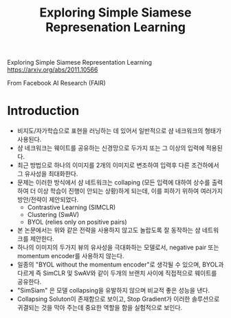 #+title: Exploring Simple Siamese Represenation Learning
#+tags: paper deep-learning

Exploring Simple Siamese Representation Learning
https://arxiv.org/abs/2011.10566

From Facebook AI Research (FAIR)

* Introduction
- 비지도/자가학습으로 표현을 러닝하는 데 있어서 일반적으로 샴 네크워크의 형태가 사용된다.
- 샴 네크워크는 웨이트를 공유하는 신경망으로 두가지 또는 그 이상의 입력에 적용된다.
- 최근 방법으로 하나의 이미지를 2개의 이미지로 변조하여 입력후 다른 조건하에서 그 유사성을 최대화한다.
- 문제는 이러한 방식에서 샴 네트워크는 collaping (모든 입력에 대하여 상수를 출력하여 더 이상 학습이 진행이 안되는 상황)하게 되는데, 이를 피하기 위하여 여러가지 방안/전략이 제안되었다.
  + Contrastive Learning (SIMCLR)
  + Clustering (SwAV)
  + BYOL (relies only on positive pairs)
- 본 논문에서는 위와 같은 전략을 사용하지 않고도 놀랍도록 잘 동작하는 샴 네트워크를 제안한다.
- 하나의 이미지의 두가지 뷰의 유사성을 극대화하는 모델로서, negative pair 또는 momentum encoder를 사용하지 않는다.
- 일종의 "BYOL without the momentum encoder"로 생각될 수 있으며, BYOL과 다르게 즉 SimCLR 및 SwAV와 같이 두개의 브랜치 사이에 직접적으로 웨이트를 공유한다.
- "SimSiam" 은 모델 collapsing을 유발하지 않으며 비교적 좋은 성능을 낸다.
- Collapsing Soluton이 존재함으로 보이고, Stop Gradient가 이러한 솔루션으로 귀결되는 것을 막아 주는데 중요한 역할을 함을 실험적으로 보인다.
